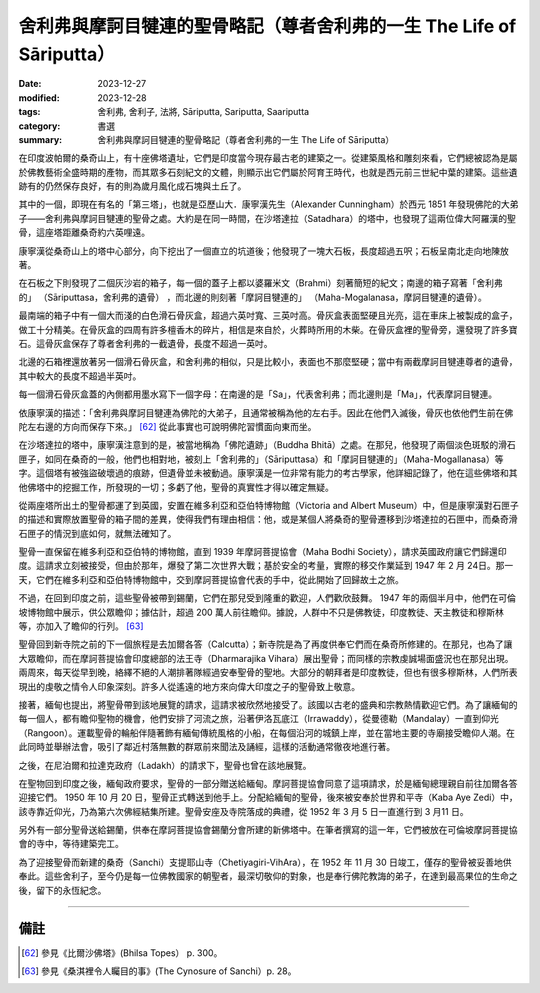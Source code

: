 ===========================================================================
舍利弗與摩訶目犍連的聖骨略記（尊者舍利弗的一生 The Life of Sāriputta）
===========================================================================

:date: 2023-12-27
:modified: 2023-12-28
:tags: 舍利弗, 舍利子, 法將, Sāriputta, Sariputta, Saariputta
:category: 書選
:summary: 舍利弗與摩訶目犍連的聖骨略記（尊者舍利弗的一生 The Life of Sāriputta）

在印度波帕爾的桑奇山上，有十座佛塔遺址，它們是印度當今現存最古老的建築之一。從建築風格和雕刻來看，它們總被認為是屬於佛教藝術全盛時期的產物，而其眾多石刻紀文的文體，則顯示出它們屬於阿育王時代，也就是西元前三世紀中葉的建築。這些遺跡有的仍然保存良好，有的則為歲月風化成石塊與土丘了。

其中的一個，即現在有名的「第三塔」，也就是亞歷山大．康寧漢先生（Alexander Cunningham）於西元 1851 年發現佛陀的大弟子——舍利弗與摩訶目犍連的聖骨之處。大約是在同一時間，在沙塔達拉（Satadhara）的塔中，也發現了這兩位偉大阿羅漢的聖骨，這座塔距離桑奇約六英哩遠。

康寧漢從桑奇山上的塔中心部分，向下挖出了一個直立的坑道後；他發現了一塊大石板，長度超過五呎；石板呈南北走向地陳放著。

在石板之下則發現了二個灰沙岩的箱子，每一個的蓋子上都以婆羅米文（Brahmi）刻著簡短的紀文；南邊的箱子寫著「舍利弗的」 （Sāriputtasa，舍利弗的遺骨） ，而北邊的則刻著「摩訶目犍連的」 （Maha-Mogalanasa，摩訶目犍連的遺骨）。

最南端的箱子中有一個大而淺的白色滑石骨灰盒，超過六英吋寬、三英吋高。骨灰盒表面堅硬且光亮，這在車床上被製成的盒子，做工十分精美。在骨灰盒的四周有許多檀香木的碎片，相信是來自於，火葬時所用的木柴。在骨灰盒裡的聖骨旁，還發現了許多寶石。這骨灰盒保存了尊者舍利弗的一截遺骨，長度不超過一英吋。

北邊的石箱裡還放著另一個滑石骨灰盒，和舍利弗的相似，只是比較小，表面也不那麼堅硬；當中有兩截摩訶目犍連尊者的遺骨，其中較大的長度不超過半英吋。

每一個滑石骨灰盒蓋的內側都用墨水寫下一個字母：在南邊的是「Sa」，代表舍利弗；而北邊則是「Ma」，代表摩訶目犍連。

依康寧漢的描述：「舍利弗與摩訶目犍連為佛陀的大弟子，且通常被稱為他的左右手。因此在他們入滅後，骨灰也依他們生前在佛陀左右邊的方向而保存下來。」 [62]_ 從此事實也可說明佛陀習慣面向東而坐。

在沙塔達拉的塔中，康寧漢注意到的是，被當地稱為「佛陀遺跡」（Buddha Bhitā）之處。在那兒，他發現了兩個淡色斑駁的滑石匣子，如同在桑奇的一般，他們也相對地，被刻上「舍利弗的」（Sāriputtasa）和「摩訶目犍連的」（Maha-Mogallanasa）等字。這個塔有被強盜破壞過的痕跡，但遺骨並未被動過。康寧漢是一位非常有能力的考古學家，他詳細記錄了，他在這些佛塔和其他佛塔中的挖掘工作，所發現的一切；多虧了他，聖骨的真實性才得以確定無疑。

從兩座塔所出土的聖骨都運了到英國，安置在維多利亞和亞伯特博物館（Victoria and Albert Museum）中，但是康寧漢對石匣子的描述和實際放置聖骨的箱子間的差異，使得我們有理由相信：他，或是某個人將桑奇的聖骨遷移到沙塔達拉的石匣中，而桑奇滑石匣子的情況到底如何，就無法確知了。

聖骨一直保留在維多利亞和亞伯特的博物館，直到 1939 年摩訶菩提協會（Maha Bodhi Society），請求英國政府讓它們歸還印度。這請求立刻被接受，但由於那年，爆發了第二次世界大戰；基於安全的考量，實際的移交作業延到 1947 年 2 月 24日。那一天，它們在維多利亞和亞伯特博物館中，交到摩訶菩提協會代表的手中，從此開始了回歸故土之旅。

不過，在回到印度之前，這些聖骨被帶到錫蘭，它們在那兒受到隆重的歡迎，人們歡欣鼓舞。 1947 年的兩個半月中，他們在可倫坡博物館中展示，供公眾瞻仰；據估計，超過 200 萬人前往瞻仰。據說，人群中不只是佛教徒，印度教徒、天主教徒和穆斯林等，亦加入了瞻仰的行列。 [63]_

聖骨回到新寺院之前的下一個旅程是去加爾各答（Calcutta）；新寺院是為了再度供奉它們而在桑奇所修建的。在那兒，也為了讓大眾瞻仰，而在摩訶菩提協會印度總部的法王寺（Dharmarajika Vihara）展出聖骨；而同樣的宗教虔誠場面盛況也在那兒出現。兩周來，每天從早到晚，絡繹不絕的人潮排著隊經過安奉聖骨的聖地。大部分的朝拜者是印度教徒，但也有很多穆斯林，人們所表現出的虔敬之情令人印象深刻。許多人從遙遠的地方來向偉大印度之子的聖骨致上敬意。

接著，緬甸也提出，將聖骨帶到該地展覽的請求，這請求被欣然地接受了。該國以古老的盛典和宗教熱情歡迎它們。為了讓緬甸的每一個人，都有瞻仰聖物的機會，他們安排了河流之旅，沿著伊洛瓦底江（Irrawaddy），從曼德勒（Mandalay）一直到仰光（Rangoon）。運載聖骨的輪船伴隨著飾有緬甸傳統風格的小船，在每個沿河的城鎮上岸，並在當地主要的寺廟接受瞻仰人潮。在此同時並舉辦法會，吸引了鄰近村落無數的群眾前來聞法及誦經，這樣的活動通常徹夜地進行著。

之後，在尼泊爾和拉達克政府（Ladakh）的請求下，聖骨也曾在該地展覽。

在聖物回到印度之後，緬甸政府要求，聖骨的一部分贈送給緬甸。摩訶菩提協會同意了這項請求，於是緬甸總理親自前往加爾各答迎接它們。 1950 年 10 月 20 日，聖骨正式轉送到他手上。分配給緬甸的聖骨，後來被安奉於世界和平寺（Kaba Aye Zedi）中，該寺靠近仰光，乃為第六次佛經結集所建。聖骨安座及寺院落成的典禮，從 1952 年 3 月 5 日一直進行到 3 月11 日。

另外有一部分聖骨送給錫蘭，供奉在摩訶菩提協會錫蘭分會所建的新佛塔中。在筆者撰寫的這一年，它們被放在可倫坡摩訶菩提協會的寺中，等待建築完工。

為了迎接聖骨而新建的桑奇（Sanchi）支提耶山寺（Chetiyagiri-VihAra），在 1952 年 11 月 30 日竣工，僅存的聖骨被妥善地供奉此。這些舍利子，至今仍是每一位佛教國家的朝聖者，最深切敬仰的對象，也是奉行佛陀教誨的弟子，在達到最高果位的生命之後，留下的永恆紀念。

------

備註
~~~~~~~

.. [62] 參見《比爾沙佛塔》(Bhilsa Topes） p. 300。
.. [63] 參見《桑淇裡令人矚目的事》(The Cynosure of Sanchi）p. 28。

..
  12-28; create rst on 2023-12-27
